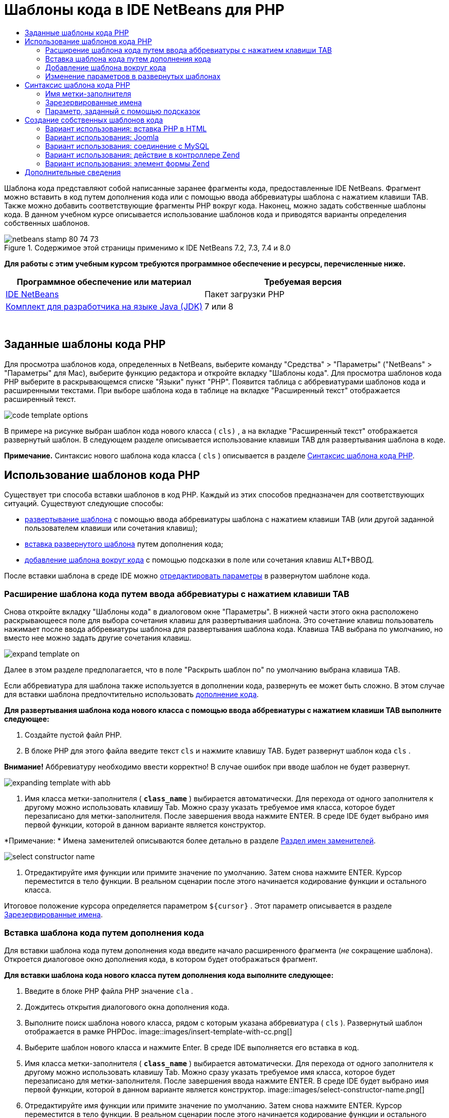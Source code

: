 // 
//     Licensed to the Apache Software Foundation (ASF) under one
//     or more contributor license agreements.  See the NOTICE file
//     distributed with this work for additional information
//     regarding copyright ownership.  The ASF licenses this file
//     to you under the Apache License, Version 2.0 (the
//     "License"); you may not use this file except in compliance
//     with the License.  You may obtain a copy of the License at
// 
//       http://www.apache.org/licenses/LICENSE-2.0
// 
//     Unless required by applicable law or agreed to in writing,
//     software distributed under the License is distributed on an
//     "AS IS" BASIS, WITHOUT WARRANTIES OR CONDITIONS OF ANY
//     KIND, either express or implied.  See the License for the
//     specific language governing permissions and limitations
//     under the License.
//

= Шаблоны кода в IDE NetBeans для PHP
:jbake-type: tutorial
:jbake-tags: tutorials 
:jbake-status: published
:icons: font
:syntax: true
:source-highlighter: pygments
:toc: left
:toc-title:
:description: Шаблоны кода в IDE NetBeans для PHP - Apache NetBeans
:keywords: Apache NetBeans, Tutorials, Шаблоны кода в IDE NetBeans для PHP

Шаблона кода представляют собой написанные заранее фрагменты кода, предоставленные IDE NetBeans. Фрагмент можно вставить в код путем дополнения кода или с помощью ввода аббревиатуры шаблона с нажатием клавиши TAB. Также можно добавить соответствующие фрагменты PHP вокруг кода. Наконец, можно задать собственные шаблоны кода. В данном учебном курсе описывается использование шаблонов кода и приводятся варианты определения собственных шаблонов.


image::images/netbeans-stamp-80-74-73.png[title="Содержимое этой страницы применимо к IDE NetBeans 7.2, 7.3, 7.4 и 8.0"]


*Для работы с этим учебным курсом требуются программное обеспечение и ресурсы, перечисленные ниже.*

|===
|Программное обеспечение или материал |Требуемая версия 

|link:https://netbeans.org/downloads/index.html[+IDE NetBeans+] |Пакет загрузки PHP 

|link:http://www.oracle.com/technetwork/java/javase/downloads/index.html[+Комплект для разработчика на языке Java (JDK)+] |7 или 8 
|===

 


== Заданные шаблоны кода PHP

Для просмотра шаблонов кода, определенных в NetBeans, выберите команду "Средства" > "Параметры" ("NetBeans" > "Параметры" для Mac), выберите функцию редактора и откройте вкладку "Шаблоны кода". Для просмотра шаблонов кода PHP выберите в раскрывающемся списке "Языки" пункт "PHP". Появится таблица с аббревиатурами шаблонов кода и расширенными текстами. При выборе шаблона кода в таблице на вкладке "Расширенный текст" отображается расширенный текст.

image::images/code-template-options.png[]

В примере на рисунке выбран шаблон кода нового класса ( ``cls)`` , а на вкладке "Расширенный текст" отображается развернутый шаблон. В следующем разделе описывается использование клавиши TAB для развертывания шаблона в коде.

*Примечание.* Синтаксис нового шаблона кода класса ( ``cls`` ) описывается в разделе <<syntax,Синтаксис шаблона кода PHP>>.


== Использование шаблонов кода PHP

Существует три способа вставки шаблонов в код PHP. Каждый из этих способов предназначен для соответствующих ситуаций. Существуют следующие способы:

* <<expand-with-abb,развертывание шаблона>> с помощью ввода аббревиатуры шаблона с нажатием клавиши TAB (или другой заданной пользователем клавиши или сочетания клавиш);
* <<expand-with-cc,вставка развернутого шаблона>> путем дополнения кода;
* <<surround-code,добавление шаблона вокруг кода>> с помощью подсказки в поле или сочетания клавиш ALT+ВВОД.

После вставки шаблона в среде IDE можно <<edit-parameters,отредактировать параметры>> в развернутом шаблоне кода.


=== Расширение шаблона кода путем ввода аббревиатуры с нажатием клавиши TAB

Снова откройте вкладку "Шаблоны кода" в диалоговом окне "Параметры". В нижней части этого окна расположено раскрывающееся поле для выбора сочетания клавиш для развертывания шаблона. Это сочетание клавиш пользователь нажимает после ввода аббревиатуры шаблона для развертывания шаблона кода. Клавиша TAB выбрана по умолчанию, но вместо нее можно задать другие сочетания клавиш.

image::images/expand-template-on.png[]

Далее в этом разделе предполагается, что в поле "Раскрыть шаблон по" по умолчанию выбрана клавиша TAB.

Если аббревиатура для шаблона также используется в дополнении кода, развернуть ее может быть сложно. В этом случае для вставки шаблона предпочтительно использовать <<expand-with-cc,дополнение кода>>.

*Для развертывания шаблона кода нового класса с помощью ввода аббревиатуры с нажатием клавиши TAB выполните следующее:*

1. Создайте пустой файл PHP.
2. В блоке PHP для этого файла введите текст  ``cls``  и нажмите клавишу TAB. Будет развернут шаблон кода  ``cls`` .

*Внимание!* Аббревиатуру необходимо ввести корректно! В случае ошибок при вводе шаблон не будет развернут.

image::images/expanding-template-with-abb.png[]
3. Имя класса метки-заполнителя ( ``*class_name*`` ) выбирается автоматически. Для перехода от одного заполнителя к другому можно использовать клавишу Tab. Можно сразу указать требуемое имя класса, которое будет перезаписано для метки-заполнителя. После завершения ввода нажмите ENTER. В среде IDE будет выбрано имя первой функции, которой в данном варианте является конструктор.

*Примечание: * Имена заменителей описываются более детально в разделе <<placeholder,Раздел имен заменителей>>.

image::images/select-constructor-name.png[]
4. Отредактируйте имя функции или примите значение по умолчанию. Затем снова нажмите ENTER. Курсор переместится в тело функции. В реальном сценарии после этого начинается кодирование функции и остального класса.

Итоговое положение курсора определяется параметром  ``${cursor}`` . Этот параметр описывается в разделе <<reserved-name,Зарезервированные имена>>.


=== Вставка шаблона кода путем дополнения кода

Для вставки шаблона кода путем дополнения кода введите начало расширенного фрагмента (_не_ сокращение шаблона). Откроется диалоговое окно дополнения кода, в котором будет отображаться фрагмент.

*Для вставки шаблона кода нового класса путем дополнения кода выполните следующее:*

1. Введите в блоке PHP файла PHP значение  ``cla`` .
2. Дождитесь открытия диалогового окна дополнения кода.
3. Выполните поиск шаблона нового класса, рядом с которым указана аббревиатура ( ``cls`` ). Развернутый шаблон отображается в рамке PHPDoc.
image::images/insert-template-with-cc.png[]
4. Выберите шаблон нового класса и нажмите Enter. В среде IDE выполняется его вставка в код.
5. Имя класса метки-заполнителя ( ``*class_name*`` ) выбирается автоматически. Для перехода от одного заполнителя к другому можно использовать клавишу Tab. Можно сразу указать требуемое имя класса, которое будет перезаписано для метки-заполнителя. После завершения ввода нажмите ENTER. В среде IDE будет выбрано имя первой функции, которой в данном варианте является конструктор.
image::images/select-constructor-name.png[]
6. Отредактируйте имя функции или примите значение по умолчанию. Затем снова нажмите ENTER. Курсор переместится в тело функции. В реальном сценарии после этого начинается кодирование функции и остального класса.


=== Добавление шаблона вокруг кода

Вокруг кода можно добавить следующие шаблоны PHP:

*  ``while`` 
*  ``do`` 
*  ``switch`` 
*  ``if`` / ``elseif`` 
*  ``try``  и  ``catch`` 
*  ``foreach`` 
*  ``for`` 
*  ``ob_start``  и  ``ob_end_clean`` 

Кроме того, можно <<create,создать новый шаблон>>, который будет окружать код, если шаблон включает в себя <<complex,подсказку параметра>> `allowSurround`. (Выражаем благодарность за предоставленную информацию авторам блога link:http://www.mybelovedphp.com/2012/05/14/tips-for-using-the-netbeans-editor-for-kohana-and-kostache-mustache-templates-using-surround-with/[+ My Beloved PHP+].)

Чтобы добавить шаблон вокруг кода, выберите код и откройте диалоговое окно "Окружение...". Чтобы открыть диалоговое окно 'Окружить...', нажмите Alt-Enter или щелкните значок 'Подсказка' image::images/hint-icon.png[].

*Для добавления шаблона if(true) вокруг кода выполните следующее:*

1. Создайте блок PHP с переменными  ``$a = true``  и  ``$b = 10`` .

[source,php]
----

<?php$a = false;$b = 10;?>
----
2. Выберите строку  ``$b = 10;`` 
image::images/selected-variable.png[]
3. Нажмите на значок 'Подсказка' image::images/hint-icon.png[] или нажмите Alt-Enter. Откроется диалоговое окно "Окружение...".
image::images/surround-hint.png[]
4. Щелкните `` Surround with if{*true*){...`` 
image::images/surround-if-true.png[]
5. В среде IDE строка  ``$b = 10;``  будет окружена шаблоном  ``if(*true*){... `` .
image::images/inserted-if-true.png[]

В среде IDE в качестве условия оператора  ``if``  автоматически вставляется ближайшая предшествующая допустимая переменная. В данном варианте используется переменная  ``$a`` , поскольку  ``$a``  является логическим значением, а условие оператора  ``if(*true*){} `` подразумевает логическую переменную. Более того, если переменная, вставленная в среде IDE в условие, неправильна, это условие автоматически выделяется для редактирования. Это означает, что ввод корректной переменной можно начать сразу после вставки шаблона. В этом случае выбрать переменную можно с помощью дополнения кода.

*Примечание *. Шаблон  ``if(*true*){}``  описывается подробно в разделе <<complex,Параметр, определяемый подсказками>>.

image::images/change-condition.png[]

Для выхода из условия оператора нажмите ENTER. Курсор переместится в соответствующее местоположение, в данном случае — в конец строки  ``$b = 10;`` . Пользователь может отредактировать условие и нажать ENTER или принять автоматически подставляемое условие, после чего нажать ENTER. В любом случае курсор будет перемещен из условия в соответствующее местоположение.

image::images/cursor-after-not-editing.png[]image::images/cursor-after-editing.png[]

В следующем разделе редактирование параметров в развернутых шаблонах описано более подробно.


=== Изменение параметров в развернутых шаблонах

В разделах, посвященных вставке шаблонов в код, в среде IDE автоматически выбиралось имя класса для редактирования после развертывания шаблона нового класса. Также автоматически выбиралось имя условия для редактирования после развертывания шаблона  ``if(*true*)`` . В данном разделе описаны другие возможности редактирования параметров в среде IDE в развернутых шаблонах.

*Одновременное редактирование нескольких экземпляров параметра:*

1. В пустом блоке PHP введите  ``for``  и нажмите сочетание клавиш CTRL+ПРОБЕЛ для открытия дополнения кода. Выберите шаблон итерации (аббревиатура  ``iter`` ) и нажмите Enter. В код будет вставлена новая итерация.
image::images/iter-cc.png[]
2. В итерации в качестве параметров используются две переменных:  ``$index``  и  ``$array`` . Переменная  ``$index``  выбирается для редактирования автоматически. (Для перемещения между параметрами используйте клавишу Tab.)
image::images/iteration1.png[]

Введите  ``i`` . Все три экземпляра параметра  ``$index``  изменятся на  ``$i`` .

image::images/iteration2.png[]
3. Нажмите Enter или Tab. Будет выбран параметр  ``$array`` .
4. Нажмите ENTER. Курсор переместится в тело метода итерации.

Функция реорганизации имен переменных в NetBeans позволяет изменить все экземпляры имени переменной путем редактирования только одного экземпляра. В данном разделе рассматривается ее использование для параметров шаблона.

Редактор PHP editor IDE NetBeans также помогает определить правильный метод для переменных.

*Привязка переменной в шаблоне к корректному методу:*

1. В пустом блоке PHP введите следующий код:

[source,php]
----

<?php$arr = array(new ArrayIterator($array()), new ArrayObject($array()));?>
----
2. После строки с объявлением массива  ``$arr``  введите  ``fore``  и с помощью дополнения кода вставьте шаблон  `` foreach``  (аббревиатура:  ``fore`` ).
image::images/cc-foreach.png[]
3. Поместите курсор в тело функции  ``foreach``  (для перемещения курсора можно дважды нажать ENTER) и введите значение  ``$value``  или введите только  ``$``  и выберите  ``$value``  из дополнения кода.

[source,php]
----

<?php$arr = array(new ArrayIterator($array()), new ArrayObject($array()));foreach ($arr as $value) {$value}?>
----
4. После  ``$value``  введите  ``->`` . Дополнение кода обеспечивает корректные методы для переменной  ``$value`` , значение которой можно получить из массива  ``$arr`` .
image::images/value-method-cc.png[]


== Синтаксис шаблона кода PHP

IDE NetBeans обеспечивает шаблоны кодов для всех поддерживаемых языков. Некоторые элементы синтаксиса являются общими для всех языков. Другие — специфичны для определенных языков. В данном разделе рассматривается наиболее релевантный общий синтаксис шаблонов, а также специфичный синтаксис шаблонов PHP.

Шаблон кода PHP может содержать код PHP и параметры шаблона. Шаблон PHP может содержать только код PHP, только параметры или код и параметры одновременно.

В синтаксисе параметров шаблона кода используется знак доллара  ``$`` , за которым следует определение параметра в фигурных скобках  ``{...}`` . В рамках этого синтаксиса параметры шаблона могут принимать четыре формы:

* произвольное <<placeholder,имя метки-заполнителя>>, например  ``${SomeName}`` ;
* <<reserved-name,зарезервированное имя>> с указаниями по обработке для среды IDE;
* имя описательного параметра с набором <<complex,подсказок для определения параметра>>;
* <<pre-defined,предварительно определенные параметры>>.

В следующих разделах рассматриваются все формы параметров шаблона кода.

*Примечание.*  ``$$${VARIABLE...} `` Иногда отображается шаблон кода PHP во фрагментах, где синтаксис состоит из трех знаков доллара, после которых стоят фигурные скобки  ``$$${...}`` . В этом случае шаблон кода содержит переменную и ее имя. Здесь знак доллара пропущен, и в синтаксисе присутствует двойной знак доллара  ``$$`` , за которым следует параметр имени переменной  ``${VARIABLE...}`` . Например, шаблон кода  ``catch ${Exception} $$${exc}``  расширяется как [examplecode]# ``catch Exception $exc`` #.


=== Имя метки-заполнителя


В самом простом случае параметр шаблона кода является произвольным значением метки-заполнителя. При развертывании шаблона это имя метки-заполнителя выбирается в среде IDE для редактирования.


Например, в шаблоне нового класса  ``(cls)`` , который в данном учебном курсе приводится в качестве примера в разделах <<define,Заданные шаблоны кода PHP>> и <<expand-with-abb,Расширение шаблона кода путем ввода аббревиатуры с нажатием клавиши TAB>>. Развернутый текст шаблона нового класса начинается с  ``class ${className}`` . В данном случае  ``class``  — это код PHP, а  ``${className}``  — параметр. Этот параметр является произвольным значением метки-заполнителя для имени класса. При развертывании шаблона в среде IDE  ``${className}``  преобразуется в  ``*class_name*`` . Предполагается, что  ``*class_name*``  является только лишь значением метки-заполнителя, и это значение автоматически предлагается для редактирования.

image::images/expanding-template-with-abb.png[]


=== Зарезервированные имена

В среде IDE резервируются два имени параметра, используемые в качестве указаний по обработке.

*  ``${cursor}``  определяет местоположение курсора после завершения редактирования всех автоматически выбранных значений в развернутом шаблоне.
*  ``${selection}``  определяет положение для вставки содержимого, выбранного редактором. Этот параметр используется так называемыми "шаблонами выбора", которые всегда отображаются в качестве подсказок при выборе текста в редакторе. Если шаблон включает параметр  ``${selection}`` , он всегда относится к тому же местоположению, что и  ``${cursor}`` .

Например, обратитесь еще раз к шаблону нового класса  ``(cls)`` , который рассматривается в разделах <<define,Заданные шаблоны кода PHP>> и <<expand-with-abb,Расширение шаблона кода путем использования аббревиатуры с нажатием клавиши Tab>> данного учебного курса. Он содержит два параметра-заполнителя имени,  ``${ClassName}``  и  ``$__construct`` . В теле функции содержатся параметры  ``${cursor}``  и  ``${selection}`` .


[source,java]
----

class ${ClassName} {function ${__construct} {${selection}${cursor}}}
----

После развертывания шаблона параметр метки-заполнителя  ``*class_name*``  выбирается автоматически (1). Нажмите Enter, и заполнитель  ``*__construct*``  будет выбран автоматически (2). Другие значения для редактирования отсутствуют. Нажмите Enter еще раз, и указатель мыши переместится в положение, заданное параметром  ``${cursor}``  в тексте шаблона (3).

image::images/cursor-position-changes.png[]


=== Параметр, заданный с помощью подсказок


Параметр может содержать произвольное описательное имя В ВЕРХНЕМ РЕГИСТРЕ и одну или несколько подсказок.


[source,java]
----

${PARAMETER_NAME hint1[=value] [hint2...hint n]}
----

Имя не отображается в коде. Однако оно необходимо при многократном использовании параметра в шаблоне кода. В этом случае параметр определяется только один раз, после чего может подставляться по имени. Например, в следующем шаблоне кода параметр  ``${CONLINK}``  определяется только один раз, а затем два раза подставляется по имени.



[source,java]
----

$$${CONLINK newVarName default="link"} = mysql_connect('localhost', 'mysql_user', 'mysql_password');  if (!$$${CONLINK}) {    die('Could not connect: ' . mysql_error());  }  echo 'Connected successfully';  mysql_close($$${CONLINK});  ${cursor}  
----

Подсказки в среде IDE используются для расчета значения параметра шаблона при развертывании шаблона кода. Рассмотрим шаблон  ``if(*true*)`` , описанный в данном учебном курсе в разделе, посвященном <<surround-code,добавлению шаблона вокруг кода>>. В этом шаблоне развернутый текст выглядит следующим образом:


[source,java]
----

if (${CONDITION variableFromPreviousAssignment instanceof="boolean" default="true"}) {${selection}${cursor}}
----

Проверьте параметр  ``${CONDITION variableFromPreviousAssignment instanceof="boolean" default="true"}`` . Этот параметр задает условие оператора  ``if`` . Поэтому ему присваивается имя CONDITION. Первой подсказкой будет  ``variableFromPreviousAssignment`` , а второй -  ``instanceof="boolean"`` . Сочетание этих двух подсказок в среде IDE говорят о необходимости поиска ближайшей логической переменной, которая присвоена в коде, предшествующем шаблону кода. Добавьте третью подсказку  ``default="true"`` , и параметр будет определять условие "если значение ближайшей предшествующей логической переменной верно".

Например, если строка  ``$b = 10``  в следующем фрагменте кода окружена шаблоном кода  `` if(*true*) `` :

image::images/selected-variable.png[]

в среде IDE выполняется поиск ближайшей логической переменной, присвоенной ранее, результатом которого является  ``$a`` , после чего создается оператор  ``if``  с условием  ``$a`` [=true]. Условие автоматически выбирается для редактирования, и программист PHP может изменить  ``$a``  на другую переменную или на  ``!$a`` .

image::images/inserted-if-true.png[]

В следующей таблице перечислены подсказки, используемые в шаблонах кода PHP, с описаниями.

|===
|Подсказка |Описание 

| ``newVarName``  |Значение параметра должно быть новым не использованным ранее именем переменной. Обычно используется вместе с подсказкой  ``default`` . 

| ``1521 (по умолчанию)``  |Значение параметра по умолчанию. 

| ``instanceof=""``  |Тип переменной PHP, заданной параметром. 

| ``variableFromPreviousAssignment``  |Значение параметра — ближайшая предшествующая переменная. Обычно используется вместе с подсказками  ``instanceof `` и  ``default`` . 

| ``variableFromNextAssignmentName``  |Значение параметра — имя ближайшей переменной, присвоенной после шаблона кода. Обычно используется вместе с подсказкой  ``default`` . 

| ``variableFromNextAssignmentType``  |Значение параметра — тип ближайшей переменной, присвоенной после шаблона кода. Обычно используется вместе с подсказкой  ``default`` . 

| ``editable=false``  |Значение параметра невозможно отредактировать после развертывания шаблона. 

| ``allowSurround``  |Позволяет использовать шаблон для <<surround-code,окружения кода>>. 
|===


== Создание собственных шаблонов кода

Пользователи могут создать собственные шаблоны кода в IDE NetBeans. В данном разделе описывается создание шаблонов кода и их синтаксис, а также предлагаются некоторые полезные шаблоны.

*Для создания шаблона кода выполните следующее:*

1. Выберите команды "Средства" > "Параметры" ("NetBeans > Параметры" в системе Mac), перейдите к функциям редактора и откройте вкладку "Шаблоны кода". 
image::images/code-template-options.png[]
2. Нажмите 'Создать'. В результате откроется диалоговое окно 'Создание шаблона кода'. Введите аббревиатуру для шаблона и нажмите кнопку "ОК". 
image::images/new-abb.png[]
3. В таблицу шаблонов кода будет добавлена новая строка. Она содержит только введенную аббревиатуру. Курсор будет автоматически расположен на вкладке "Расширенный текст". Код шаблона можно ввести прямо на этой вкладке.

*Примечание. *Описание синтаксиса расширенного текста шаблона кода см. в разделе <<syntax,Синтаксис шаблона кода PHP.>>

image::images/new-abb-text.png[]

Далее описаны некоторые варианты создания собственных шаблонов кода PHP. Предложить собственные варианты можно на link:http://forums.netbeans.org/php-users.html[+форуме пользователей PHP.+]


=== Вариант использования: вставка PHP в HTML

При необходимости частой вставки фрагментов PHP в блок HTML можно создать шаблон кода HTML для вставки кода PHP без ввода  ``<?php ?>`` .

Следующий шаблон кода используется для вставки в HTML оператора PHP  ``echo`` .

|===
|Язык: |HTML 

|Аббревиатура: |php 

|Развернутый текст: |

[source,php]
----

<?php echo ${cursor}   ?>
----
 
|===

image::images/uc-php.png[]


=== Вариант использования: Joomla

Шаблоны кода можно использовать для платформы PHP в IDE NetBeans, особенно для платформ, в которых отсутствует встроенная поддержка. Далее приведен шаблон кода, разработанный для Joomla.

|===
|Язык: |PHP 

|Аббревиатура: |joomdef 

|Развернутый текст: |

[source,java]
----

defined('_JEXEC')or die('Restricted access');${cursor}  
----
 
|===

image::images/uc-joomdef.png[]


=== Вариант использования: соединение с MySQL

Разработчикам PHP часто требуется установить соединение с базой данных MySQL. Это можно сделать с помощью шаблона кода. Переменная, присваиваемая соединению с MySQL, содержит имя метки-заполнителя `` link`` . Обратите внимание на использование трех знаков доллара  ``$$$`` . На самом деле это двойной знак, который при развертывании преобразуется в один знак с последующим указанием параметра для имени переменной.

|===
|Язык: |PHP 

|Аббревиатура: |my_con 

|Развернутый текст: |

[source,java]
----

$$${CONLINK newVarName default="link"} = mysql_connect('localhost', 'mysql_user', 'mysql_password');  if (!$$${CONLINK}) {    die('Could not connect: ' . mysql_error());  }  echo 'Connected successfully';  mysql_close($$${CONLINK});  ${cursor}  
----
 
|===

image::images/uc-mycon.png[]


=== Вариант использования: действие в контроллере Zend

Вместо использования мастера NetBeans для создания действия для вставки действия в контроллере Zend Framework, например  ``indexController{}`` , можно использовать шаблон кода.

|===
|Язык: |PHP 

|Аббревиатура: |zf_act 

|Развернутый текст: |

[source,java]
----

public function ${functionName}Action () {${selection}${cursor}  }  
----
 
|===

image::images/uc-zfact.png[]


=== Вариант использования: элемент формы Zend

Этот шаблон используется для вставки элемента в форму Zend. Он применяется после создания формы с помощью команды Zend  ``create form <name>`` .

|===
|Язык: |PHP 

|Аббревиатура: |zf_element 

|Развернутый текст: |

[source,java]
----

$$${ELEMENT newVarName default="element"} = new Zend_Form_Element_Submit('submit', array('label' => 'Send data to server'));  $$this->addElement($$${ELEMENT});  ${cursor}  
----
 
|===
image::images/uc-zelement.png[]

 

link:/about/contact_form.html?to=3&subject=Feedback:%20PHP%20Code%20Templates[+Отправить отзыв по этому учебному курсу+]



== Дополнительные сведения

Для получения дополнительных сведений о технологии PHP на сайте link:https://netbeans.org/[+netbeans.org+] можно воспользоваться следующими материалами:

* link:../java/editor-codereference.html[+Работа с кодом в редакторе Java IDE NetBeans+]. Справочное руководство по функциям помощника при работе с кодом IDE NetBeans, включая шаблоны кода и запись макросов.
* link:http://forums.netbeans.org/php-users.html[+Форум пользователей PHP для NetBeans+]
* link:http://blogs.oracle.com/netbeansphp/[+Сетевой журнал NetBeans для PHP+]. Сетевой журнал, который ведут разработчики редактора PHP для NetBeans. Здесь можно узнать обо всех новых функциях и усовершенствованиях.

Для отправки комментариев и предложений, получения поддержки и новостей о последних разработках, связанных с PHP IDE NetBeans link:../../../community/lists/top.html[+присоединяйтесь к списку рассылки users@php.netbeans.org+].

